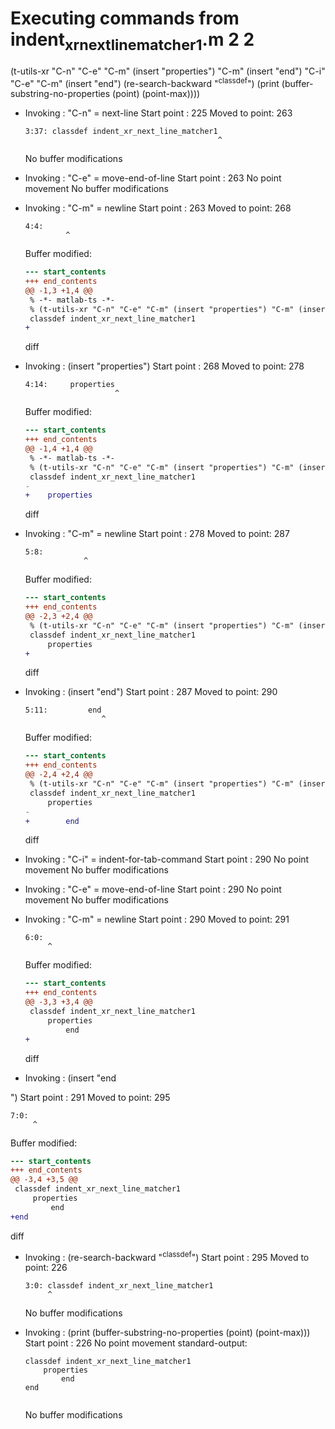 #+startup: showall

* Executing commands from indent_xr_next_line_matcher1.m:2:2:

  (t-utils-xr "C-n" "C-e" "C-m" (insert "properties") "C-m" (insert "end") "C-i" "C-e" "C-m" (insert "end\n") (re-search-backward "^classdef") (print (buffer-substring-no-properties (point) (point-max))))

- Invoking      : "C-n" = next-line
  Start point   :  225
  Moved to point:  263
  : 3:37: classdef indent_xr_next_line_matcher1
  :                                            ^
  No buffer modifications

- Invoking      : "C-e" = move-end-of-line
  Start point   :  263
  No point movement
  No buffer modifications

- Invoking      : "C-m" = newline
  Start point   :  263
  Moved to point:  268
  : 4:4:     
  :          ^
  Buffer modified:
  #+begin_src diff
--- start_contents
+++ end_contents
@@ -1,3 +1,4 @@
 % -*- matlab-ts -*-
 % (t-utils-xr "C-n" "C-e" "C-m" (insert "properties") "C-m" (insert "end") "C-i" "C-e" "C-m" (insert "end\n") (re-search-backward "^classdef") (print (buffer-substring-no-properties (point) (point-max))))
 classdef indent_xr_next_line_matcher1
+    
  #+end_src diff

- Invoking      : (insert "properties")
  Start point   :  268
  Moved to point:  278
  : 4:14:     properties
  :                     ^
  Buffer modified:
  #+begin_src diff
--- start_contents
+++ end_contents
@@ -1,4 +1,4 @@
 % -*- matlab-ts -*-
 % (t-utils-xr "C-n" "C-e" "C-m" (insert "properties") "C-m" (insert "end") "C-i" "C-e" "C-m" (insert "end\n") (re-search-backward "^classdef") (print (buffer-substring-no-properties (point) (point-max))))
 classdef indent_xr_next_line_matcher1
-    
+    properties
  #+end_src diff

- Invoking      : "C-m" = newline
  Start point   :  278
  Moved to point:  287
  : 5:8:         
  :              ^
  Buffer modified:
  #+begin_src diff
--- start_contents
+++ end_contents
@@ -2,3 +2,4 @@
 % (t-utils-xr "C-n" "C-e" "C-m" (insert "properties") "C-m" (insert "end") "C-i" "C-e" "C-m" (insert "end\n") (re-search-backward "^classdef") (print (buffer-substring-no-properties (point) (point-max))))
 classdef indent_xr_next_line_matcher1
     properties
+        
  #+end_src diff

- Invoking      : (insert "end")
  Start point   :  287
  Moved to point:  290
  : 5:11:         end
  :                  ^
  Buffer modified:
  #+begin_src diff
--- start_contents
+++ end_contents
@@ -2,4 +2,4 @@
 % (t-utils-xr "C-n" "C-e" "C-m" (insert "properties") "C-m" (insert "end") "C-i" "C-e" "C-m" (insert "end\n") (re-search-backward "^classdef") (print (buffer-substring-no-properties (point) (point-max))))
 classdef indent_xr_next_line_matcher1
     properties
-        
+        end
  #+end_src diff

- Invoking      : "C-i" = indent-for-tab-command
  Start point   :  290
  No point movement
  No buffer modifications

- Invoking      : "C-e" = move-end-of-line
  Start point   :  290
  No point movement
  No buffer modifications

- Invoking      : "C-m" = newline
  Start point   :  290
  Moved to point:  291
  : 6:0: 
  :      ^
  Buffer modified:
  #+begin_src diff
--- start_contents
+++ end_contents
@@ -3,3 +3,4 @@
 classdef indent_xr_next_line_matcher1
     properties
         end
+
  #+end_src diff

- Invoking      : (insert "end
")
  Start point   :  291
  Moved to point:  295
  : 7:0: 
  :      ^
  Buffer modified:
  #+begin_src diff
--- start_contents
+++ end_contents
@@ -3,4 +3,5 @@
 classdef indent_xr_next_line_matcher1
     properties
         end
+end
 
  #+end_src diff

- Invoking      : (re-search-backward "^classdef")
  Start point   :  295
  Moved to point:  226
  : 3:0: classdef indent_xr_next_line_matcher1
  :      ^
  No buffer modifications

- Invoking      : (print (buffer-substring-no-properties (point) (point-max)))
  Start point   :  226
  No point movement
  standard-output:
  #+begin_example
classdef indent_xr_next_line_matcher1
    properties
        end
end

  #+end_example
  No buffer modifications

